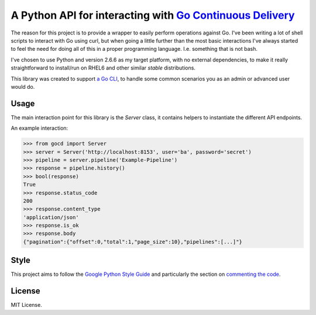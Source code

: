 A Python API for interacting with `Go Continuous Delivery`_
===========================================================

.. image:: https://coveralls.io/repos/gaqzi/py-gocd/badge.svg?branch=master&service=github
   :target: https://coveralls.io/github/gaqzi/py-gocd?branch=master
   :alt: Coverage Status

.. image:: https://snap-ci.com/gaqzi/py-gocd/branch/master/build_image
   :target: https://snap-ci.com/gaqzi/py-gocd/branch/master
   :alt: Build Status

.. image:: https://readthedocs.org/projects/py-gocd/badge/?version=latest
   :target: https://readthedocs.org/projects/py-gocd/?badge=latest
   :alt: Documentation Status

.. image:: https://img.shields.io/pypi/v/gocd.svg
   :target: https://pypi.python.org/pypi/gocd/
   :alt: Latest Version

.. image:: https://img.shields.io/pypi/dm/gocd.svg
   :target: https://pypi.python.org/pypi/gocd/
   :alt: Downloads

.. image:: https://img.shields.io/pypi/pyversions/gocd.svg
   :target: https://pypi.python.org/pypi/gocd/
   :alt: Python versions

.. image:: https://img.shields.io/pypi/status/gocd.svg
   :target: https://pypi.python.org/pypi/gocd/
   :alt: Package status

The reason for this project is to provide a wrapper to easily perform operations
against Go. I've been writing a lot of shell scripts to interact with Go using
curl, but when going a little further than the most basic interactions I've
always started to feel the need for doing all of this in a proper programming
language. I.e. something that is not bash.

I've chosen to use Python and version 2.6.6 as my target platform, with no
external dependencies, to make it really straightforward to install/run on RHEL6
and other similar *stable* distributions.

This library was created to support `a Go CLI`__, to handle some common
scenarios you as an admin or advanced user would do.

.. __: https://github.com/gaqzi/py-gocd-cli/

Usage
-----

The main interaction point for this library is the `Server` class,
it contains helpers to instantiate the different API endpoints.

An example interaction:

.. code-block:: python

    >>> from gocd import Server
    >>> server = Server('http://localhost:8153', user='ba', password='secret')
    >>> pipeline = server.pipeline('Example-Pipeline')
    >>> response = pipeline.history()
    >>> bool(response)
    True
    >>> response.status_code
    200
    >>> response.content_type
    'application/json'
    >>> response.is_ok
    >>> response.body
    {"pagination":{"offset":0,"total":1,"page_size":10},"pipelines":[...]"}

Style
-----

This project aims to follow the `Google Python Style Guide`_ and particularly
the section on `commenting the code`_.

License
-------

MIT License.

.. _`Go Continuous Delivery`: http://go.cd/
.. _`Google Python Style Guide`: https://google-styleguide.googlecode.com/svn/trunk/pyguide.html
.. _`commenting the code`: https://google-styleguide.googlecode.com/svn/trunk/pyguide.html?showone=Comments#Comments
